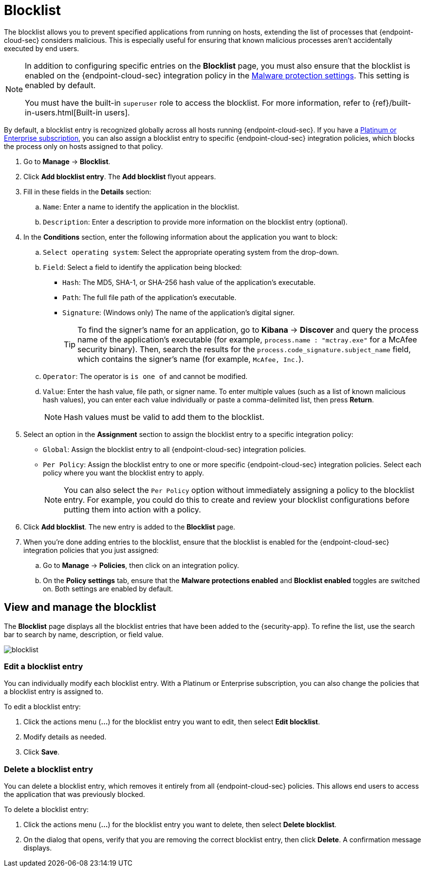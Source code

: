 [[blocklist]]
[chapter]
= Blocklist

The blocklist allows you to prevent specified applications from running on hosts, extending the list of processes that {endpoint-cloud-sec} considers malicious. This is especially useful for ensuring that known malicious processes aren't accidentally executed by end users. 

[NOTE] 
=====
In addition to configuring specific entries on the **Blocklist** page, you must also ensure that the blocklist is enabled on the {endpoint-cloud-sec} integration policy in the <<malware-protection, Malware protection settings>>. This setting is enabled by default.

You must have the built-in `superuser` role to access the blocklist. For more information, refer to {ref}/built-in-users.html[Built-in users].
=====

By default, a blocklist entry is recognized globally across all hosts running {endpoint-cloud-sec}. If you have a https://www.elastic.co/pricing[Platinum or Enterprise subscription], you can also assign a blocklist entry to specific {endpoint-cloud-sec} integration policies, which blocks the process only on hosts assigned to that policy.

. Go to **Manage** -> **Blocklist**.

. Click **Add blocklist entry**. The **Add blocklist** flyout appears.

. Fill in these fields in the **Details** section:
.. `Name`: Enter a name to identify the application in the blocklist.
.. `Description`: Enter a description to provide more information on the blocklist entry (optional).

. In the **Conditions** section, enter the following information about the application you want to block:
.. `Select operating system`: Select the appropriate operating system from the drop-down.
.. `Field`: Select a field to identify the application being blocked:
  * `Hash`: The MD5, SHA-1, or SHA-256 hash value of the application's executable.
  * `Path`: The full file path of the application's executable.
  * `Signature`: (Windows only) The name of the application's digital signer.
+
TIP: To find the signer's name for an application, go to *Kibana* -> *Discover* and query the process name of the application's executable (for example, `process.name : "mctray.exe"` for a McAfee security binary). Then, search the results for the `process.code_signature.subject_name` field, which contains the signer's name (for example, `McAfee, Inc.`).

.. `Operator`: The operator is `is one of` and cannot be modified.

.. `Value`: Enter the hash value, file path, or signer name. To enter multiple values (such as a list of known malicious hash values), you can enter each value individually or paste a comma-delimited list, then press **Return**.
+
NOTE: Hash values must be valid to add them to the blocklist.

. Select an option in the *Assignment* section to assign the blocklist entry to a specific integration policy:
+
* `Global`: Assign the blocklist entry to all {endpoint-cloud-sec} integration policies.
* `Per Policy`: Assign the blocklist entry to one or more specific {endpoint-cloud-sec} integration policies. Select each policy where you want the blocklist entry to apply.
+
NOTE: You can also select the `Per Policy` option without immediately assigning a policy to the blocklist entry. For example, you could do this to create and review your blocklist configurations before putting them into action with a policy.

. Click **Add blocklist**. The new entry is added to the **Blocklist** page.

. When you're done adding entries to the blocklist, ensure that the blocklist is enabled for the {endpoint-cloud-sec} integration policies that you just assigned:
.. Go to **Manage** -> **Policies**, then click on an integration policy.
.. On the **Policy settings** tab, ensure that the **Malware protections enabled** and **Blocklist enabled** toggles are switched on. Both settings are enabled by default.

[discrete]
[[manage-blocklist]]
== View and manage the blocklist

The *Blocklist* page displays all the blocklist entries that have been added to the {security-app}. To refine the list, use the search bar to search by name, description, or field value.

[role="screenshot"]
image::images/blocklist.png[]

[discrete]
[[edit-blocklist-entry]]
=== Edit a blocklist entry
You can individually modify each blocklist entry. With a Platinum or Enterprise subscription, you can also change the policies that a blocklist entry is assigned to.

To edit a blocklist entry:

. Click the actions menu (*...*) for the blocklist entry you want to edit, then select *Edit blocklist*.
. Modify details as needed.
. Click *Save*.

[discrete]
[[delete-blocklist-entry]]
=== Delete a blocklist entry
You can delete a blocklist entry, which removes it entirely from all {endpoint-cloud-sec} policies. This allows end users to access the application that was previously blocked.

To delete a blocklist entry:

. Click the actions menu (*...*) for the blocklist entry you want to delete, then select *Delete blocklist*.
. On the dialog that opens, verify that you are removing the correct blocklist entry, then click *Delete*. A confirmation message displays.
